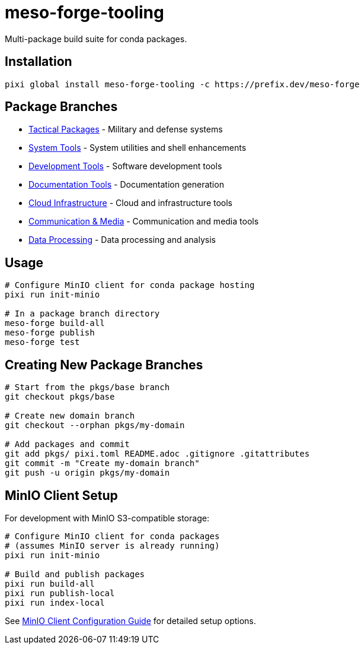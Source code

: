 = meso-forge-tooling
:repository: https://github.com/phreed/meso-forge

Multi-package build suite for conda packages.

== Installation

[source,bash]
----
pixi global install meso-forge-tooling -c https://prefix.dev/meso-forge
----

== Package Branches

* link:++https://github.com/phreed/meso-forge/tree/pkgs/tactical++[Tactical Packages] - Military and defense systems
* link:++https://github.com/phreed/meso-forge/tree/pkgs/system-tools++[System Tools] - System utilities and shell enhancements
* link:++https://github.com/phreed/meso-forge/tree/pkgs/development-tools++[Development Tools] - Software development tools
* link:++https://github.com/phreed/meso-forge/tree/pkgs/documentation-tools++[Documentation Tools] - Documentation generation
* link:++https://github.com/phreed/meso-forge/tree/pkgs/cloud-infrastructure++[Cloud Infrastructure] - Cloud and infrastructure tools
* link:++https://github.com/phreed/meso-forge/tree/pkgs/communication-media++[Communication & Media] - Communication and media tools
* link:++https://github.com/phreed/meso-forge/tree/pkgs/data-processing++[Data Processing] - Data processing and analysis

== Usage

[source,bash]
----
# Configure MinIO client for conda package hosting
pixi run init-minio

# In a package branch directory
meso-forge build-all
meso-forge publish
meso-forge test
----

== Creating New Package Branches

[source,bash]
----
# Start from the pkgs/base branch
git checkout pkgs/base

# Create new domain branch
git checkout --orphan pkgs/my-domain

# Add packages and commit
git add pkgs/ pixi.toml README.adoc .gitignore .gitattributes
git commit -m "Create my-domain branch"
git push -u origin pkgs/my-domain
----

== MinIO Client Setup

For development with MinIO S3-compatible storage:

[source,bash]
----
# Configure MinIO client for conda packages
# (assumes MinIO server is already running)
pixi run init-minio

# Build and publish packages
pixi run build-all
pixi run publish-local
pixi run index-local
----

See link:docs/minio-setup.adoc[MinIO Client Configuration Guide] for detailed setup options.
